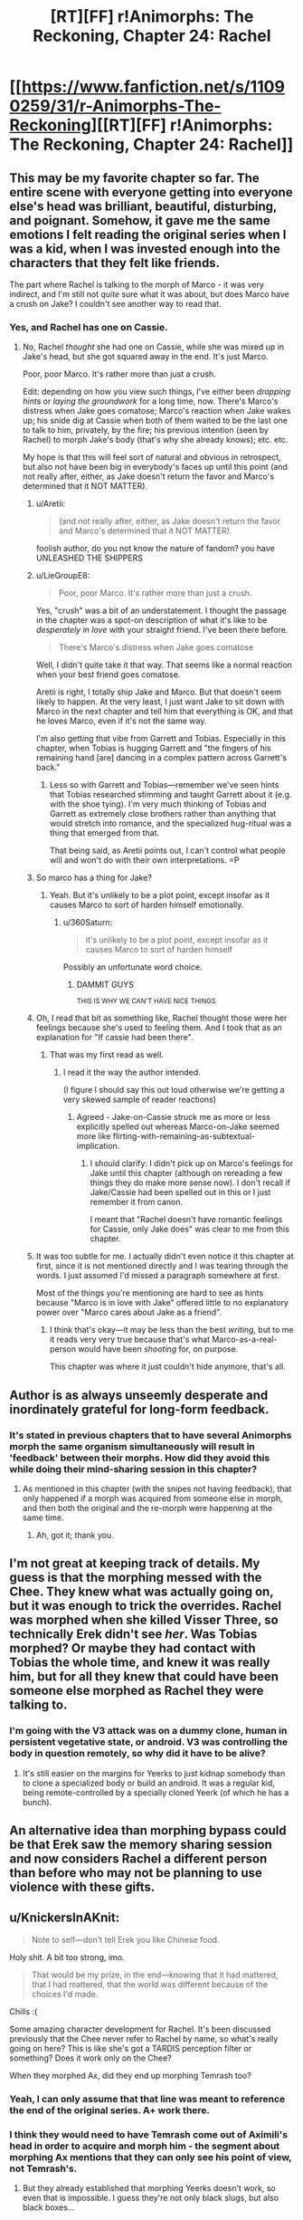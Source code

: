 #+TITLE: [RT][FF] r!Animorphs: The Reckoning, Chapter 24: Rachel

* [[https://www.fanfiction.net/s/11090259/31/r-Animorphs-The-Reckoning][[RT][FF] r!Animorphs: The Reckoning, Chapter 24: Rachel]]
:PROPERTIES:
:Author: ketura
:Score: 52
:DateUnix: 1480210515.0
:DateShort: 2016-Nov-27
:END:

** This may be my favorite chapter so far. The entire scene with everyone getting into everyone else's head was brilliant, beautiful, disturbing, and poignant. Somehow, it gave me the same emotions I felt reading the original series when I was a kid, when I was invested enough into the characters that they felt like friends.

The part where Rachel is talking to the morph of Marco - it was very indirect, and I'm still not /quite/ sure what it was about, but does Marco have a crush on Jake? I couldn't see another way to read that.
:PROPERTIES:
:Author: LieGroupE8
:Score: 22
:DateUnix: 1480221342.0
:DateShort: 2016-Nov-27
:END:

*** Yes, and Rachel has one on Cassie.
:PROPERTIES:
:Author: philh
:Score: 6
:DateUnix: 1480229727.0
:DateShort: 2016-Nov-27
:END:

**** No, Rachel /thought/ she had one on Cassie, while she was mixed up in Jake's head, but she got squared away in the end. It's just Marco.

Poor, poor Marco. It's rather more than just a crush.

Edit: depending on how you view such things, I've either been /dropping hints/ or /laying the groundwork/ for a long time, now. There's Marco's distress when Jake goes comatose; Marco's reaction when Jake wakes up; his snide dig at Cassie when both of them waited to be the last one to talk to him, privately, by the fire; his previous intention (seen by Rachel) to morph Jake's body (that's why she already knows); etc. etc.

My hope is that this will feel sort of natural and obvious in retrospect, but also not have been big in everybody's faces up until this point (and not really after, either, as Jake doesn't return the favor and Marco's determined that it NOT MATTER).
:PROPERTIES:
:Author: TK17Studios
:Score: 23
:DateUnix: 1480229822.0
:DateShort: 2016-Nov-27
:END:

***** u/Aretii:
#+begin_quote
  (and not really after, either, as Jake doesn't return the favor and Marco's determined that it NOT MATTER).
#+end_quote

foolish author, do you not know the nature of fandom? you have UNLEASHED THE SHIPPERS
:PROPERTIES:
:Author: Aretii
:Score: 15
:DateUnix: 1480230724.0
:DateShort: 2016-Nov-27
:END:


***** u/LieGroupE8:
#+begin_quote
  Poor, poor Marco. It's rather more than just a crush.
#+end_quote

Yes, "crush" was a bit of an understatement. I thought the passage in the chapter was a spot-on description of what it's like to be /desperately in love/ with your straight friend. I've been there before.

#+begin_quote
  There's Marco's distress when Jake goes comatose
#+end_quote

Well, I didn't quite take it that way. That seems like a normal reaction when your best friend goes comatose.

Aretii is right, I totally ship Jake and Marco. But that doesn't seem likely to happen. At the very least, I just want Jake to sit down with Marco in the next chapter and tell him that everything is OK, and that he loves Marco, even if it's not the same way.

I'm also getting that vibe from Garrett and Tobias. Especially in this chapter, when Tobias is hugging Garrett and "the fingers of his remaining hand [are] dancing in a complex pattern across Garrett's back."
:PROPERTIES:
:Author: LieGroupE8
:Score: 12
:DateUnix: 1480265210.0
:DateShort: 2016-Nov-27
:END:

****** Less so with Garrett and Tobias---remember we've seen hints that Tobias researched stimming and taught Garrett about it (e.g. with the shoe tying). I'm very much thinking of Tobias and Garrett as extremely close brothers rather than anything that would stretch into romance, and the specialized hug-ritual was a thing that emerged from that.

That being said, as Aretii points out, I can't control what people will and won't do with their own interpretations. =P
:PROPERTIES:
:Author: TK17Studios
:Score: 6
:DateUnix: 1480281792.0
:DateShort: 2016-Nov-28
:END:


***** So marco has a thing for Jake?
:PROPERTIES:
:Author: Dwood15
:Score: 6
:DateUnix: 1480262831.0
:DateShort: 2016-Nov-27
:END:

****** Yeah. But it's unlikely to be a plot point, except insofar as it causes Marco to sort of harden himself emotionally.
:PROPERTIES:
:Author: TK17Studios
:Score: 7
:DateUnix: 1480263290.0
:DateShort: 2016-Nov-27
:END:

******* u/360Saturn:
#+begin_quote
  it's unlikely to be a plot point, except insofar as it causes Marco to sort of harden himself
#+end_quote

Possibly an unfortunate word choice.
:PROPERTIES:
:Author: 360Saturn
:Score: 20
:DateUnix: 1480263356.0
:DateShort: 2016-Nov-27
:END:

******** DAMMIT GUYS

^{THIS IS WHY WE CAN'T HAVE NICE THINGS}
:PROPERTIES:
:Author: TK17Studios
:Score: 15
:DateUnix: 1480263425.0
:DateShort: 2016-Nov-27
:END:


***** Oh, I read that bit as something like, Rachel thought those were her feelings because she's used to feeling them. And I took that as an explanation for "If cassie had been there".
:PROPERTIES:
:Author: philh
:Score: 4
:DateUnix: 1480246165.0
:DateShort: 2016-Nov-27
:END:

****** That was my first read as well.
:PROPERTIES:
:Author: Aretii
:Score: 2
:DateUnix: 1480293956.0
:DateShort: 2016-Nov-28
:END:

******* I read it the way the author intended.

(I figure I should say this out loud otherwise we're getting a very skewed sample of reader reactions)
:PROPERTIES:
:Author: CoolGuy54
:Score: 5
:DateUnix: 1480389121.0
:DateShort: 2016-Nov-29
:END:

******** Agreed - Jake-on-Cassie struck me as more or less explicitly spelled out whereas Marco-on-Jake seemed more like flirting-with-remaining-as-subtextual-implication.
:PROPERTIES:
:Author: ErekKing
:Score: 3
:DateUnix: 1480395892.0
:DateShort: 2016-Nov-29
:END:

********* I should clarify: I didn't pick up on Marco's feelings for Jake until this chapter (although on rereading a few things they do make more sense now). I don't recall if Jake/Cassie had been spelled out in this or I just remember it from canon.

I meant that "Rachel doesn't have romantic feelings for Cassie, only Jake does" was clear to me from this chapter.
:PROPERTIES:
:Author: CoolGuy54
:Score: 3
:DateUnix: 1480455524.0
:DateShort: 2016-Nov-30
:END:


***** It was too subtle for me. I actually didn't even notice it this chapter at first, since it is not mentioned directly and I was tearing through the words. I just assumed I'd missed a paragraph somewhere at first.

Most of the things you're mentioning are hard to see as hints because "Marco is in love with Jake" offered little to no explanatory power over "Marco cares about Jake as a friend".
:PROPERTIES:
:Author: chaosmosis
:Score: 5
:DateUnix: 1480402074.0
:DateShort: 2016-Nov-29
:END:

****** I think that's okay---it may be less than the best /writing,/ but to me it reads very very true because that's what Marco-as-a-real-person would have been /shooting/ for, on purpose.

This chapter was where it just couldn't hide anymore, that's all.
:PROPERTIES:
:Author: TK17Studios
:Score: 2
:DateUnix: 1480402770.0
:DateShort: 2016-Nov-29
:END:


** Author is as always unseemly desperate and inordinately grateful for long-form feedback.
:PROPERTIES:
:Author: TK17Studios
:Score: 20
:DateUnix: 1480213599.0
:DateShort: 2016-Nov-27
:END:

*** It's stated in previous chapters that to have several Animorphs morph the same organism simultaneously will result in 'feedback' between their morphs. How did they avoid this while doing their mind-sharing session in this chapter?
:PROPERTIES:
:Author: TooShortToBeStarbuck
:Score: 5
:DateUnix: 1480239722.0
:DateShort: 2016-Nov-27
:END:

**** As mentioned in this chapter (with the snipes not having feedback), that only happened if a morph was acquired from someone else in morph, and then both the original and the re-morph were happening at the same time.
:PROPERTIES:
:Author: FeluriansCloak
:Score: 10
:DateUnix: 1480253766.0
:DateShort: 2016-Nov-27
:END:

***** Ah, got it; thank you.
:PROPERTIES:
:Author: TooShortToBeStarbuck
:Score: 2
:DateUnix: 1480321866.0
:DateShort: 2016-Nov-28
:END:


** I'm not great at keeping track of details. My guess is that the morphing messed with the Chee. They knew what was actually going on, but it was enough to trick the overrides. Rachel was morphed when she killed Visser Three, so technically Erek didn't see /her/. Was Tobias morphed? Or maybe they had contact with Tobias the whole time, and knew it was really him, but for all they knew that could have been someone else morphed as Rachel they were talking to.
:PROPERTIES:
:Author: DCarrier
:Score: 17
:DateUnix: 1480218556.0
:DateShort: 2016-Nov-27
:END:

*** I'm going with the V3 attack was on a dummy clone, human in persistent vegetative state, or android. V3 was controlling the body in question remotely, so why did it have to be alive?
:PROPERTIES:
:Author: FireNexus
:Score: 2
:DateUnix: 1480526223.0
:DateShort: 2016-Nov-30
:END:

**** It's still easier on the margins for Yeerks to just kidnap somebody than to clone a specialized body or build an android. It was a regular kid, being remote-controlled by a specially cloned Yeerk (of which he has a bunch).
:PROPERTIES:
:Author: TK17Studios
:Score: 2
:DateUnix: 1480532790.0
:DateShort: 2016-Nov-30
:END:


** An alternative idea than morphing bypass could be that Erek saw the memory sharing session and now considers Rachel a different person than before who may not be planning to use violence with these gifts.
:PROPERTIES:
:Author: nicholaslaux
:Score: 16
:DateUnix: 1480218707.0
:DateShort: 2016-Nov-27
:END:


** u/KnickersInAKnit:
#+begin_quote
  Note to self---don't tell Erek you like Chinese food.
#+end_quote

Holy shit. A bit too strong, imo.

#+begin_quote
  That would be my prize, in the end---knowing that it had mattered, that I had mattered, that the world was different because of the choices I'd made.
#+end_quote

Chills :(

Some amazing character development for Rachel. It's been discussed previously that the Chee never refer to Rachel by name, so what's really going on here? This is like she's got a TARDIS perception filter or something? Does it work only on the Chee?

When they morphed Ax, did they end up morphing Temrash too?
:PROPERTIES:
:Author: KnickersInAKnit
:Score: 15
:DateUnix: 1480223500.0
:DateShort: 2016-Nov-27
:END:

*** Yeah, I can only assume that that line was meant to reference the end of the original series. A+ work there.
:PROPERTIES:
:Author: royishere
:Score: 7
:DateUnix: 1480225594.0
:DateShort: 2016-Nov-27
:END:


*** I think they would need to have Temrash come out of Aximili's head in order to acquire and morph him - the segment about morphing Ax mentions that they can only see his point of view, not Temrash's.
:PROPERTIES:
:Author: ErekKing
:Score: 5
:DateUnix: 1480256759.0
:DateShort: 2016-Nov-27
:END:

**** But they already established that morphing Yeerks doesn't work, so even that is impossible. I guess they're not only black slugs, but also black boxes...
:PROPERTIES:
:Author: ReversedGif
:Score: 3
:DateUnix: 1480304572.0
:DateShort: 2016-Nov-28
:END:

***** That too. I only remembered the inability to morph yeeks after posting, and thought of editing it in, but decided not to.
:PROPERTIES:
:Author: ErekKing
:Score: 2
:DateUnix: 1480307019.0
:DateShort: 2016-Nov-28
:END:


*** Nah, same as all the other controllers they've morphed. They only get Ax, his memories of being infested, and anything Temrash has /chosen/ to share with him.
:PROPERTIES:
:Author: CoolGuy54
:Score: 4
:DateUnix: 1480389304.0
:DateShort: 2016-Nov-29
:END:

**** Oh good point, they've morphed other controllers before. That had completely slipped my mind. Thanks for jogging my memory on that :D
:PROPERTIES:
:Author: KnickersInAKnit
:Score: 3
:DateUnix: 1480390736.0
:DateShort: 2016-Nov-29
:END:

***** There's so goddamn much going on in this series it's impossible to keep all the Important Facts in your head!
:PROPERTIES:
:Author: CoolGuy54
:Score: 2
:DateUnix: 1480391355.0
:DateShort: 2016-Nov-29
:END:

****** Tell me about it.
:PROPERTIES:
:Author: TK17Studios
:Score: 4
:DateUnix: 1480400816.0
:DateShort: 2016-Nov-29
:END:


*** Also, should be Korean food. Korean cuisine actually has breeds of dog specifically for eating, and no taboo about it. It's less prevealent since they've been westernized, and zoning actually restricts dog as a good item in touristy restaurants, but Koreans eating dog is not a racist stereotype.
:PROPERTIES:
:Author: FireNexus
:Score: 4
:DateUnix: 1480526325.0
:DateShort: 2016-Nov-30
:END:


** Really good chapter. Additionally, it is /so refreshing/ to see an author willing to a) sympathize with, even to an extent and b) give competence to Rachel. Even canon started to twist her character unrealistically away from her original guiding principles. This, of course, with everyone having an intelligence (or rationality) upgrade is slightly different, but the character holds true to what drives and steers her, only changing as she comes across more - or different - information, which she does not dismiss offhand. I always thought Rachel, canonical or otherwise, was a character with a lot of potential beyond being used as a tool or a weapon and it's nice to see someone sharing that view.

That's quite the cliffhanger to leave it on, also!
:PROPERTIES:
:Author: 360Saturn
:Score: 13
:DateUnix: 1480246770.0
:DateShort: 2016-Nov-27
:END:

*** I wonder how much of the "took to be used" characterization comes from the end of the series when the kids are all battle hardened by PTSD and have nothing left to lose. The starfish book reveals a Rachel who is desperately afraid of her ability to sink into battle; her character arc in canon is one of the most tragic IMO. Not that I don't love this characterization, but r!Rachel is on a very different path.
:PROPERTIES:
:Author: earnestadmission
:Score: 10
:DateUnix: 1480251451.0
:DateShort: 2016-Nov-27
:END:

**** Yes, and this Rachel's ability to view the battle and beyond it, the war, and in so doing recognize the flaw in carrying out missions for missions' sake (that would have strongly contributed to the gradual PTSD buildup /in/ canon) felt like a deliberate dig at canon. This Rachel is able to anticipate the path her canon predecessor may have gone down.

I think the author does a good job of showing that's due to a large amount of strong trauma hitting her earlier than her canon counterpart, though, and her core principle being her ability to bear and work through difficulties and trials, exactly the skills needed to get through that, rather than this Rachel being a Mary Sue like figure.
:PROPERTIES:
:Author: 360Saturn
:Score: 9
:DateUnix: 1480251917.0
:DateShort: 2016-Nov-27
:END:

***** Maybe the point of divergence is the absence of the helmacrons. Without the comic relief she got serious much more quickly.
:PROPERTIES:
:Author: earnestadmission
:Score: 8
:DateUnix: 1480261208.0
:DateShort: 2016-Nov-27
:END:

****** True! To be honest, even canon Rachel was a really refreshing character. For the blonde, gymnastic all-american girl to also be the heavy firepower, the warrior, /and/ the ruthless one was I think for the time a huge subversion of what that character would normally be and do. I liked that Applegate throughout kept all of those aspects of her character and let her be all those things at once, while keeping it logically consistent with her desire to succeed and do what needed to be done in order to achieve that success, rather than seeing those characteristics as naturally disparate and Rachel as having to transition from one set to the other.

I feel a lot of fanfiction authors, at least for Animorphs, lose that nuance when writing her.
:PROPERTIES:
:Author: 360Saturn
:Score: 10
:DateUnix: 1480283770.0
:DateShort: 2016-Nov-28
:END:


***** Yeah ^{this.} I was in the process of upgrading everybody, and the only way I could think of to upgrade Rachel that remained true to the character was to bring the consequences home IMMEDIATELY, before they were lethal, so that she'd update hard and fast.
:PROPERTIES:
:Author: TK17Studios
:Score: 2
:DateUnix: 1480401800.0
:DateShort: 2016-Nov-29
:END:

****** It's a good solution! Kudos. Also an interesting kind of upgrade for a character to have - almost like a passive power that can end up becoming unexpectedly useful when taken to its logical conclusions.
:PROPERTIES:
:Author: 360Saturn
:Score: 2
:DateUnix: 1480410714.0
:DateShort: 2016-Nov-29
:END:


** There may be something very significant going on regarding Rachel and how the gods and Chee behave with her. I list all my observations that may be relevant, and basic assumptions and questions about those observations. Others can theorize from these.

Observation 1:

Rachel was specifically mentioned as a surprise to Ellimist's/Crayak's/The Arbiter's (ECA's) model.

Observation 2:

The prophecy failed to mention Rachel being present for Elfangor's landing, but she was present. Assumption 2.1: The prophecy occurred after her birth.

Observation 3:

The Ellimist/Crayak was able to teleport Rachel, but did not mention her being one of the Four.

Observation 4:

The Ellimist/Crayak said that Visser Three would send the asteroid because of yeerk starvation. Observation 4.1: He teleported two yeerks who knew otherwise. Assumption 4.2: The oatmeal experiments would not be hard for him to see. Observation 4.3: Visser Three knew explicitly that starvation was not the true reason for the asteroid.

Observation 5:

The Chee never mention Rachel by name. Assumption 5.1: The Chee are not sexist with humans.

Observation 6:

The Chee gave Rachel a cube and a shredder, when they have told Tobias that humans observed to be violent cannot be given weapons. Observation 6.1: The Chee have lied before. Observation 6.2: The Chee are acting as if they want the Animorphs to trust them now. Assumption 6.2.1: This would be an easy lie to catch quickly, and the Chee know it.

Observation 7:

In an interlude, Visser Three was given knowledge of a z-space hole, and Alloran was simultaneously silenced. Assumption 7.1: Esplin will act differently if Alloran is conspicuously silent, so this would make for an inaccurate simulation. Unknown 7.1.1: Was this a simulation by ECA? Unknown 7.1.2: If so, have these last few chapters also been part of that simulation? Observation 7.2: During this possible simulation, Esplin specifically noted that the oatmeal was not the real reason for the asteroid. Assumption 7.2.1: This fact must have been apparent to the simulator.

tl;dr We have a blip in ECA's model about Rachel, a possible blip in the Chee's thoughts about Rachel, an inconsistency in Ellimist's/Crayak's story about the asteroid, and an unexplained silencing of Alloran in what may or may not be a simulation.

edit: Numbering scheme.
:PROPERTIES:
:Author: paperclip_minimizer
:Score: 14
:DateUnix: 1480279739.0
:DateShort: 2016-Nov-28
:END:


** Typo: "We had left the green-brown hills of southern California the following morning and headed west", pretty sure that should be east.

I tore up a few times during the mind meld, notably when Jake hugs Marco.

We have a Chee doing violence to the Howlers, and we have the Chee returning weapons to Rachel. Two proposed explanations for the latter are morphs counting as different identities, and "something to do with why they never use Rachel's name". I like these, but I think the Howlers are important, and I would guess that the two events have related explanations.

I'm also not sure of the morph explanation, because that also needs to suppose that they want the Animorphs to have the weapons (or they wouldn't have returned them) but can't tell them how to bypass the protocols, not even by describing them in sufficient detail that the flaw becomes clear. It's possible, but epicycles.
:PROPERTIES:
:Author: philh
:Score: 13
:DateUnix: 1480230445.0
:DateShort: 2016-Nov-27
:END:

*** |We have a Chee doing violence to the Howlers

My reading of the last interlude was that there is some sort of refresh cycle among the Chee every ~0.7 seconds, whose function includes deleting Chee-minds as a last resort against protocol violations, including "thought-crime". This happened to Erek and the other Chee. But if the actions take less than 0.7 seconds, you just might be able to do the job.

|"something to do with why they never use Rachel's name"

Also, I remember something in the first interlude about how the Ellimist and Crayak had incomplete models of reality where surprises still happened, and Rachel was one such surprise. So far we have zero evidence that the Ellimist communicates his plans to the Chee, but it is still possible that these are related.
:PROPERTIES:
:Author: paperclip_minimizer
:Score: 8
:DateUnix: 1480275830.0
:DateShort: 2016-Nov-27
:END:


** So the chee are inconsistent in the enforcement of their protocols ehhh? Very interesting....
:PROPERTIES:
:Author: Dwood15
:Score: 10
:DateUnix: 1480215833.0
:DateShort: 2016-Nov-27
:END:

*** I think this is a reference to a few other points in the story where Rachel has been shown as something of a blind spot.

I seem to recall that the prophecy the Andalites received didn't mention Rachel at all. Can't remember which chapter it was in, maybe one of Ax's.

Look at [[https://www.fanfiction.net/s/11090259/15/r-Animorphs-The-Reckoning][Interlude 2]]:

#+begin_quote
  On Earth, a girl is born. Her name is Rachel, and she is not supposed to be there.
#+end_quote

And in [[https://www.fanfiction.net/s/11090259/29/r-Animorphs-The-Reckoning][Interlude 7]], a direct Chee perspective:

#+begin_quote
  Besides, Garrett Steinberg and Aximili-Esgarrouth-Isthill and the female returned from their foraging excursion
#+end_quote

The Chee seem to be incapable of storing information about Rachel, referring to her as "the female", even though she's been part of the group for longer than Ax and has a much shorter name.

Being really good at following through is one thing, but she noted in this chapter that Garrett and Tom had the same grit. Rachel's true preternatural ability is that she is an anomaly, and plans seem to unexpectedly fail to account for her.

*EDIT:* And [[https://www.fanfiction.net/s/11090259/22/r-Animorphs-The-Reckoning][Interlude 4]], an earlier Chee PoV:

#+begin_quote
  Based on the interlink signals, these others with me are Jake Berenson, Marco Levy, Garrett Steinberg, and the female.
#+end_quote

I also forgot to mention that the Chee know the name of every dog in their care. This is not unsurprising, given their dog fixation, but it does make it more obvious that Rachel is different. Knowing the name of every human and dog /except/ Rachel makes it apparent.
:PROPERTIES:
:Author: ZeroNihilist
:Score: 19
:DateUnix: 1480249418.0
:DateShort: 2016-Nov-27
:END:

**** Yeah, not sure what is going on there. Is Rachel not human somehow?
:PROPERTIES:
:Author: CouteauBleu
:Score: 10
:DateUnix: 1480253071.0
:DateShort: 2016-Nov-27
:END:

***** In the original series, she was the only member of the group to have not been hand picked by the Ellimist and was considered a "happy accident". It's possible in this version that has been buffed to her somehow being unknowable to external/superior/ etc intelligences?
:PROPERTIES:
:Author: nicholaslaux
:Score: 8
:DateUnix: 1480268819.0
:DateShort: 2016-Nov-27
:END:

****** Kind of like a parallel to Cassie's being "temporally grounded" mixed with a bit of Somebody Else's Problem Field? Love it!
:PROPERTIES:
:Author: MagicWeasel
:Score: 2
:DateUnix: 1480302323.0
:DateShort: 2016-Nov-28
:END:


**** And two chapters ago I was thinking that the Chee were just sexist regarding humans.
:PROPERTIES:
:Author: paperclip_minimizer
:Score: 3
:DateUnix: 1480275996.0
:DateShort: 2016-Nov-27
:END:


*** It is possible that they were lying to Tobias. The rest of the group had come to a decision that was more in line with what the Chee wanted and Tobias hadn't yet learned all the details of this. It's possible also that they wanted him to take part in the sharing of minds*--especially because a yeerk participated.

As to why they would lie...I have no idea. Maybe it was necessary for him to back off. Or maybe it wasn't this at all, but instead the consequence of a move made in the game between Crayak and the Ellimist. Or perhaps instead, it might be related to Rachel's...unplannedness in that game.

* This was very well-written and moving in a way that you find so rarely. And then, I don't know what to think after reading

#+begin_quote
  [[#s][that this apparently is a thing for people other than me too.]]
#+end_quote

If not as intense as it is portrayed with Garrett.

I only wish the sharing of minds went on longer.
:PROPERTIES:
:Author: _casaubon_
:Score: 11
:DateUnix: 1480222566.0
:DateShort: 2016-Nov-27
:END:

**** I've read a similar exploration of mind-sharing in another sci-fi, and it always leaves me feeling a bit wistful and alone.
:PROPERTIES:
:Author: CoolGuy54
:Score: 2
:DateUnix: 1480390731.0
:DateShort: 2016-Nov-29
:END:

***** Try Circling/Authentic Relating, if you ever get the chance. No, really, it was literally the inspiration for this chapter. The Integral Center in Boulder, Colorado has /the most absolutely cringeworthy/ website, but that's what they do, and they do it pretty well.
:PROPERTIES:
:Author: TK17Studios
:Score: 2
:DateUnix: 1480400922.0
:DateShort: 2016-Nov-29
:END:


*** Hmm. I forget, can the Chee detect that a person is morphed? Maybe the plausible deniability of Rachel possibly being someone else (whom they have not seen commit violence, since they don't know who they are) is enough ambiguity to satisfy their nonviolence protocols.

Thus, they couldn't give it to Tobias, because they were certain that he was really Tobias.

It certainly seems like said protocols are /not/ the same thing as their core values, since they frequently and knowingly work around them.
:PROPERTIES:
:Author: Xjalnoir
:Score: 9
:DateUnix: 1480218346.0
:DateShort: 2016-Nov-27
:END:

**** They can detect that a person is morphed, and who the original is, based on their telepathic communication. Look at [[https://www.fanfiction.net/s/11090259/22/r-Animorphs-The-Reckoning][Interlude 4]], which includes a Chee perspective right after the Ellimist/Crayak teleport from Ventura:

#+begin_quote
  [We have the situation under control. Peter Levy and Tom Berenson will not injure Ax. Based on the interlink signals, these others with me are Jake Berenson, Marco Levy, Garrett Steinberg, and the female.]

  We do not understand. Where are their construct bodies?

  [They do not have any.]

  This is not a meaning.

  [They are emerging directly from the gate, with no construct to disassemble.]

  This is not a meaning.

  [There is no evidence of footsteps or other disturbances to the area around us. Whatever process brought us here likely also brought Peter Levy and Tom Berenson and Ax and the gates of Jake Berenson, Marco Levy, Garrett Steinberg, and the female.]
#+end_quote

The "gate" is probably the link to Z-space for the morphers, and this is referring to the fact that they were teleported from Ventura in-morph but arrived out of morph.

Incidentally, this is why the teleport was so efficient for the Ellimist/Crayak: the gates themselves are many orders of magnitude lighter than the people.
:PROPERTIES:
:Author: ZeroNihilist
:Score: 11
:DateUnix: 1480250497.0
:DateShort: 2016-Nov-27
:END:

***** Heh, the end of C/E Munchkinining sequence at the beginning of that interlude has Jake interrupt Cassie as she's deciding to stay behind, contrary to what actually happened, and similar to Jake's musing about how he could have saved her in the previous chapter.

Edit: And at the end the Chee save some random human kid! It can't be the one Cassie tried to save... Who is it?
:PROPERTIES:
:Author: CoolGuy54
:Score: 4
:DateUnix: 1480390287.0
:DateShort: 2016-Nov-29
:END:

****** We'll never hear from that kid again. He's deep in a cave somewhere, playing with dogs and being fed delicious food and not allowed to leave.
:PROPERTIES:
:Author: TK17Studios
:Score: 5
:DateUnix: 1480400985.0
:DateShort: 2016-Nov-29
:END:

******* He's gonna have a weird adolescence and adulthood.
:PROPERTIES:
:Author: CoolGuy54
:Score: 2
:DateUnix: 1480455864.0
:DateShort: 2016-Nov-30
:END:

******** That assumes everyone survives the end of the story.
:PROPERTIES:
:Score: 2
:DateUnix: 1480564931.0
:DateShort: 2016-Dec-01
:END:

********* Ignoring the desire to do things for narrative or thematic reasons, I'd give the Chee and those in their care a higher chance of surviving the next century than almost any other character we've seen in this universe.
:PROPERTIES:
:Author: CoolGuy54
:Score: 2
:DateUnix: 1480565115.0
:DateShort: 2016-Dec-01
:END:


**** It might be that Rachel is no longer the exact same person she used to be, because they shared their morphs and stuff. That, or they wanted to ensure Tobias wouldn't get hurt/could keep him from doing anything rash?
:PROPERTIES:
:Author: Dwood15
:Score: 7
:DateUnix: 1480218785.0
:DateShort: 2016-Nov-27
:END:


** Whoa whoa whoa I just had a really amazing thought. We have Arn, allied with Yeerks. Master bioengineers. Could they feasibly 'resurrect' the Pemalites, and what would that do to the Chee?
:PROPERTIES:
:Author: KnickersInAKnit
:Score: 9
:DateUnix: 1480275002.0
:DateShort: 2016-Nov-27
:END:

*** Especially given that V3 is known to offer things to potential allies, to seal the deal.
:PROPERTIES:
:Author: TK17Studios
:Score: 8
:DateUnix: 1480278471.0
:DateShort: 2016-Nov-27
:END:

**** And V3 knows about the existence of the Chee. And really would love to get his hands on that awesome technology.
:PROPERTIES:
:Author: KnickersInAKnit
:Score: 6
:DateUnix: 1480283522.0
:DateShort: 2016-Nov-28
:END:

***** Oh shiiiiiiiitttt...

Did he get enough information about their motivations though?

He'd be able to make the Chee an offer they literally couldn't refuse if he had as much knowledge about their utility function as I currently do.
:PROPERTIES:
:Author: CoolGuy54
:Score: 5
:DateUnix: 1480391215.0
:DateShort: 2016-Nov-29
:END:


** Was Rachel given a fake shredder and blue box?
:PROPERTIES:
:Author: technoninja1
:Score: 9
:DateUnix: 1480226824.0
:DateShort: 2016-Nov-27
:END:

*** That doesn't really make any sense for the aims of the Chee. That is inevitably going to be obvious to Rachel when she tries to use them, and they want her to trust them
:PROPERTIES:
:Author: Zephyr1011
:Score: 3
:DateUnix: 1480332209.0
:DateShort: 2016-Nov-28
:END:


*** That would be discovered very quickly when they try to power-up Tom, and it'd be a huge blow to trust. I think the Chee would e stupid to try that rather than just refusing if they didn't want to give up the box.
:PROPERTIES:
:Author: CoolGuy54
:Score: 3
:DateUnix: 1480389391.0
:DateShort: 2016-Nov-29
:END:


** I feel like the stay comment about the few remaining Pemalites, one of whom being still conscious, did more to 'humanize' them for me than the books ever did - I think the closest look we got at the Pemalites directly in canon was via their sunken spaceship in the book where the Chee all freeze and Rachel and Tobias catch a squid to fix things, and that was pretty much played for laughs until Drode showed up. And the Chee still feel like they're holding back as they describe that, even disregarding the stinger at the end of the chapter. Good going, dudes.

Dang it's tough knowing other people. I'm not sure I'm comfortable talking very much about the morphing each other/Cassie being dead thing but it feels real to me.
:PROPERTIES:
:Author: ErekKing
:Score: 8
:DateUnix: 1480224827.0
:DateShort: 2016-Nov-27
:END:


** I identified with Rachel so strongly that it gave me chills. Especially the part where she thinks

#+begin_quote
  That would be my prize, in the end---knowing that it had mattered, that I had mattered, that the world was different because of the choices I'd made.
#+end_quote

Sometimes I want to be able to find a cause that I can devote /everything/ to.

Then I wake up and realize that I only think I want to be filled with purpose and I'd be making different choices if zealotry itself was a terminal goal for me.
:PROPERTIES:
:Author: xamueljones
:Score: 7
:DateUnix: 1480235063.0
:DateShort: 2016-Nov-27
:END:


** Great, a Rachel chapter! That means were definitely going to see some acti... Dammit! Stop being three dimensional and smart and go blow things up already!

Also, did Tobias grow his arm back in the end or not? I'm not sure it's told. EDIT: On second re-read, nope, still one-handed.

And Rachel's line about Chinese food made me grin :D
:PROPERTIES:
:Author: CouteauBleu
:Score: 8
:DateUnix: 1480246675.0
:DateShort: 2016-Nov-27
:END:

*** ^{I LIKE YOUR FLAIR.}
:PROPERTIES:
:Author: TK17Studios
:Score: 6
:DateUnix: 1480263114.0
:DateShort: 2016-Nov-27
:END:


*** All right, all right, the next chapter will have action.

^{BUT I'M ASSUMING I'LL GET A CLASSIC COUTEAUBLEU REVIEW IN EXCHANGE}
:PROPERTIES:
:Author: TK17Studios
:Score: 3
:DateUnix: 1480316230.0
:DateShort: 2016-Nov-28
:END:

**** - I have noticed that Marco is gay.

- I have noticed that Rachel is interesting and developed.

- I have noticed that the Chee love dogs, just as they did in canon.

- Also, something about Rachel being some weird cosmic blind spot?

Edit - There, I COMMENTED ON THINGS! WHICH IS GREAT! AND I AM DOING SO OF MY OWN FREE WILL. DO NOT ATTEMPT TO MOUNT A RESCUE MISSION AT THE FOLLOWING COORDINATES...

Seriously though, the mind-merge thing and its implications were nice. I think the problem the story is running into is that as the Animorphs get more breathing room and people involved, their most rational decisions also become the most boring ones. It's like how Superman stories never feature him constantly moving satellites into space and donating the money to charities: Superman's psychology aside, no one is interested about Superman having a boring but efficient job.

So as the military gets involved, the story moves from "we must blow up the yeerk pool as soon as possible or the aliens will win!" to "maybe we should give all our resources to the military and let them handle the invasion; it's not like they've never been involved in guerilla warfare before". So I'd expect the protagonists to either ignore or delay that option like they have so far (because they don't trust the military, because they don't want all hope for survival to be concentrated in one institution, etc), or to be cut off from help (because the government is compromised, or has incompatible goals, etc).

Otherwise, the story could move from them towards alien warlords, gods and presidents; or become about the Animorphs creating and maintaining a broader resistance, and struggling with the problems that come when you give superpowers to a large number of individual with their own goals and agendas.
:PROPERTIES:
:Author: CouteauBleu
:Score: 4
:DateUnix: 1480338933.0
:DateShort: 2016-Nov-28
:END:

***** Yeah. From the authorial perspective, this is probably a significant chunk of why I've struggled with the last few chapters. There are things in the offing that will shake up the plot, but in the meantime we're definitely in a dip. Partly it's been fun to explore /that/---to show the characters lost and confused and uncertain---but after a chapter or two that gets old.

My hope is that this will be the low point of the action, and that things will ramp up and accelerate as dominoes start to fall. In part, I expect the story to become more zombie-apocalypse-like, in the sense that we follow a small group through a large, complex world, and start to lose track of everything that's happening in that larger world as the small group struggles to survive and have an impact.

Also, I didn't mean to come across as ungrateful. I just apparently have a CouteauBleu addiction that's almost as bad as some people's r!Animorphs addiction. =) Hearts, stars, and horseshoes.
:PROPERTIES:
:Author: TK17Studios
:Score: 4
:DateUnix: 1480356384.0
:DateShort: 2016-Nov-28
:END:


**** Also, I hope we get details from one of the protagonists, about what Tom's life was like.

In this chapter, we have an easily-missed paragraph, about how it was very bad and they're all sad and angry at Temrash. But what was it /like/? What was the day-to-day life? How did they interact? What was Tom's perspective on the whole thing? Temrash's? And since Ax morphed Tom too, while Temrash was in their head... what did they even think of it?
:PROPERTIES:
:Author: CouteauBleu
:Score: 2
:DateUnix: 1480632875.0
:DateShort: 2016-Dec-02
:END:


** u/etarletons:
#+begin_quote
  I felt a wash of thick, complex emotion---

  ---impatience---

  ---frustration---

  ---bitterness---

  ---a lack of sympathy for his exhaustion, his disappointment, his pessimism. As if something had been stolen from him, when I refused to go along with his stupid, self-gratifying plan.

  Not my fault you were hoping for a rubber stamp, I thought, even as a more honest part of me noted that I wasn't being fair, that I was jumping to conclusions---that once again, I was looking for reasons to be angry---

  Whatever.

  I just wanted him to skip ahead. To skip to the end, get whatever emotional processing he needed to do out of the way, so we could get back to work.

  You need to grieve too, you know, said a wrong voice in the back of my head.

  I ignored it.
#+end_quote

I love this. It's exactly how it feels to be genre-savvy enough to know you have an unmet emotional need, while still not being emotionally/logistically prepared to deal with it. Most of the /words/ in my head are usually kind, equinamitous, reasonable, and present healthy emotional policies - insofar as I fall short of enacting them, it's because of my feelings leaning out and casting judgement on those words.

Basically I have (over?)identified with Rachel since I was nine and this is not stopping wrt r!Animorphs!Rachel. <3
:PROPERTIES:
:Author: etarletons
:Score: 11
:DateUnix: 1480226648.0
:DateShort: 2016-Nov-27
:END:


** So. The cube and the shredder. Given to Rachel.

The Chee said they could give them to a human but not one that they'd seen commit violence with them, not one they thought would commit violence with them.

This seems a reasonable statement, in light of their anti-violence safeguards.

Yet they gave both to Rachel.

Options:

- It is no longer possible to commit violence with that cube, that shredder. Important components have been removed or altered in a way that is not possible for Earth-level technology to fix or diagnose without months or years of research and re-tooling.

- The Chee are not associating Rachel with the same person as killed Visser Three back at the school. This implies some level of deliberate - and extremely careful - violation of their own safeguards. (Alternatively, perhaps they are deliberately not recognising Rachel as a sapient lifeform /so that/ they can ignore their safeguards when it comes to her - in the same way that they are not required to stop a wolf from killing a bunny, or a dog from hunting a squirrel). Or perhaps, between morphs and all, they are (deliberately) recognising that there is a non-zero chance that Rachel (in morph) is really Jake (in morph) or someone else that they haven't seen commit violence - and using that uncertainty over her identity to work around their own safeguards.

- Invisible Chee are following that cube and shredder /everywhere/, with the intent of making very sure that neither are /ever/ going to be used for violence in any way, shape or form.

- The Chee were lying about their safeguards. (Why would they do that?)
:PROPERTIES:
:Author: CCC_037
:Score: 4
:DateUnix: 1480326711.0
:DateShort: 2016-Nov-28
:END:

*** Or the Chee have intimate knowledge of the Visser's actions and are not forwarding it on, and know that Rachel did not do anything to the Visser that was anything more than an annoyance. That Leeran thing did happen, and is supposed to be reciprocal. Esplin saw 'a planet burning as a black god laughed' - the Pemalite world? If so, did the Chee get a look into the Visser?
:PROPERTIES:
:Score: 4
:DateUnix: 1480382247.0
:DateShort: 2016-Nov-29
:END:

**** Yes, that was Esplin seeing Erek's memories, and Erek got a glimpse at the Visser in return. He did not see anything that dissuaded him from his sense that the Visser needed to be opposed.
:PROPERTIES:
:Author: TK17Studios
:Score: 3
:DateUnix: 1480386453.0
:DateShort: 2016-Nov-29
:END:

***** Had it been confirmed before that the Chee knew there was a "black god" backing the Howlers? I'm pretty sure they didn't know in canon.
:PROPERTIES:
:Author: MugaSofer
:Score: 2
:DateUnix: 1480441569.0
:DateShort: 2016-Nov-29
:END:

****** It had not been confirmed. Also, here it's a bit ambiguous whether that's the Chee's interpretation or V3's summary, and whether that's awareness of a god-figure as we know them, or whether it's just the visible leader of the Howlers, etc.

(frantically backpedals because he let his poeticism get away with him twelve chapters ago)
:PROPERTIES:
:Author: TK17Studios
:Score: 3
:DateUnix: 1480444383.0
:DateShort: 2016-Nov-29
:END:


**** u/CCC_037:
#+begin_quote
  and know that Rachel did not do anything to the Visser that was anything more than an annoyance
#+end_quote

She didn't do more than annoy the Visser. But she did kill the cloned body he was wearing. She was violent, and there is no reason to think she wouldn't be again.

...I don't see how Erek's perspective on the Visser's actions at that moment could allow the Chee to give Rachel the shredder and the cube.
:PROPERTIES:
:Author: CCC_037
:Score: 3
:DateUnix: 1480420387.0
:DateShort: 2016-Nov-29
:END:

***** But what counts as violence? My point is that gaming the definition of violence in this way could be a way for them to get around the involuntary regulation of their actions.

By the way... I didn't enjoy the book that much, but Greg Egan's "Quarantine" contains an extremely amusing and interesting case of one getting around an involuntary thought regulation that might be relevant here... exploitation of internal contradictions...
:PROPERTIES:
:Score: 3
:DateUnix: 1480434079.0
:DateShort: 2016-Nov-29
:END:

****** Hmmmmmm. Gaming the definition of violence is certainly a possibility. But I think it would be more likely that the definition of violence has been gamed by classing Rachel as a nonsapient animal, like a lion or a wolf (the Chee don't have to prevent the wolf from eating the rabbit).

Don't think I've ever read Quarantine.
:PROPERTIES:
:Author: CCC_037
:Score: 3
:DateUnix: 1480440206.0
:DateShort: 2016-Nov-29
:END:


***** That wasn't a cloned body, was it? It was a human body, infested by a cloned Yeerk.
:PROPERTIES:
:Author: MugaSofer
:Score: 2
:DateUnix: 1480441620.0
:DateShort: 2016-Nov-29
:END:

****** That makes it even harder for the Chee to pretend that wasn't a violent act.
:PROPERTIES:
:Author: CCC_037
:Score: 2
:DateUnix: 1480489415.0
:DateShort: 2016-Nov-30
:END:


*** I don't think it can be the first one, because Tobias was saying how he begged them and they wouldn't give it to him, and surely they'd know that the humans would think it was weird they wouldn't give it to Tobias because it could cause harm but they /would/ give it to Rachel, and there was no reason not to give it to Tobias if it wasn't actually able to cause harm.

I'm completely perplexed about the whole thing, to be honest. What the hell are the Chee playing at?? It /makes no sense/, and my best guess at the moment is "Rachel is weird to the Chee, so they don't have to play by the rules when it comes to her", which still isn't very satisfying.
:PROPERTIES:
:Author: MagicWeasel
:Score: 2
:DateUnix: 1480379896.0
:DateShort: 2016-Nov-29
:END:

**** It's possible that /at the time that Tobias asked/, the modifications to make the weapons harmless had not yet been completed.
:PROPERTIES:
:Author: CCC_037
:Score: 3
:DateUnix: 1480420465.0
:DateShort: 2016-Nov-29
:END:


**** I'll say this much: there is maybe enough information already present in the story for an /actual superintelligence/ to piece it together /only/ from textual clues, but unless you're one of those, pretty much you're not expected to be able to figure this out yet.
:PROPERTIES:
:Author: TK17Studios
:Score: 2
:DateUnix: 1480401543.0
:DateShort: 2016-Nov-29
:END:

***** Okay, here's a crackpot off-the-wall theory. The Rachel that we're seeing, that's been accompanying the others since Crayak or Ellimist teleported them away from the impact crater, isn't Rachel. It's a Chee wearing a hologram. It can take the shredder and cube because it is /not human/, and is in fact entirely incapable of violence.

The real Rachel is trapped in a virtual environment that exactly matches what the Chee wearing her shape is seeing, and that Chee is exactly matching her movements. So, she thinks she's there, but she's acting at a remove, through a proxy. The others managed to obtain her shape (and memories) (and her theirs) by means of Chee technology being able to hack the morph technology (or perhaps Crayak/Ellimist magic). (Or possibly Ellimist/Crayak morphed Rachel into a Yeerk who's inside the Chee's head, being carefully fed information by Chee technology).

The illusion will hold until such time as Rachel tries to do something violent and the Chee repeating her actions is not able to miss without her noticing, or as soon as Rachel tries to give the shredder or cube to one of the actual humans.
:PROPERTIES:
:Author: CCC_037
:Score: 6
:DateUnix: 1480420759.0
:DateShort: 2016-Nov-29
:END:


***** Something about all this reminds me of a different fic, where Buffy was immune to precognition, because according to Fate, she was "Dead in the Master's cave." It's not quite the same, clearly, but Rachel having been the one who died in the canon timeline is sort of ... twinging it.

So it's my suspicion that the canon timeline, specifically her death within it, has something to do with Rachel's Stranger ability. I can't fully make a diagram going from point A to point Z, or even the outline of one, but I just have the feeling that something's there.
:PROPERTIES:
:Score: 2
:DateUnix: 1480425140.0
:DateShort: 2016-Nov-29
:END:


***** The human taken out by Rachel in her effort to fuck up V3 was some kind of dummy clone or android, and the chee know it. Rachel never committed violence against a sentient being.

Visser Three more or less implied earlier that he wasn't personally present. If it was a live human, he was remotely controlling it. So it being not a live human would fit.
:PROPERTIES:
:Author: FireNexus
:Score: 1
:DateUnix: 1480525986.0
:DateShort: 2016-Nov-30
:END:

****** Nope. The human was a regular kid. Visser Three had a dummy clone /Yeerk/ in its head, allowing him to control it remotely, but it was a live human.
:PROPERTIES:
:Author: TK17Studios
:Score: 2
:DateUnix: 1480532600.0
:DateShort: 2016-Nov-30
:END:


*** u/deleted:
#+begin_quote
  The Chee are not associating Rachel with the same person as killed Visser Three back at the school.
#+end_quote

Alternatively, killing one of his several host bodies didn't count as violence for their purposes. The visser wasn't hurt permanently, just had his consciousness removed from that location. If they had lintereacted with multiple species in the past it's likely they have some method of recognising what is and isn't harmful to a creature beyond the physical.
:PROPERTIES:
:Score: 2
:DateUnix: 1480565716.0
:DateShort: 2016-Dec-01
:END:

**** It might not have hurt the Visser, but it certainly hurt the poor kid whose body the Visser was wearing.
:PROPERTIES:
:Author: CCC_037
:Score: 2
:DateUnix: 1480566341.0
:DateShort: 2016-Dec-01
:END:


** So first and foremost, holy crap this chapter was amazing.

Marco's crush was subtle but made a lot of sense when revealed. I didn't catch that being his reason for morphing Jake initially, to see if he felt the same.

I also really like Rachel's kinship to Tom in this. Tom feels like a great character to explore who didn't get much exploration in canon. Tom was someone that Jake looked up to. And he's Rachel's cousin. And considering how Rachel and Tom's relationship in canon played out, I'm really excited to see them work and fight together as opposed to against one another.

Also, this hasn't been brought up yet, but I'm fairly certain David is David from canon. David's father in canon was NSA, which fits with his father being DHS this time around. Especially with the Animorphs moving towards recruitment at the same time as recovering the Blue Box, it seems all too likely. Granted, this David is a bit younger, but the prospect of a rational David rogue stress testing the Animorphs recruitment methods with all of the changes from canon is terrifying. I think one of David's biggest strengths as a character from canon was having a truly unrestrained/ possibly sociopathic approach to the morphing power. And gives yet another, "The world isn't split into Good people and Death Eaters" slant to this.

And since I know feedback is welcome, I got a little lost when Rachel went from remembering Marco's memories to opening Jake's memories. All of the other morphs had enough distinction that I knew there was a transition going on in my opinion. I don't know if this was just my reading comprehension, since I was able to see the distinction more clearly when I re read that part, but figured I'd put it out there.

I am, as always, blown away. Not only do you write multiple voices well, you also write a single voice experiences multiple voices well!
:PROPERTIES:
:Author: NukeNoodles
:Score: 4
:DateUnix: 1480459378.0
:DateShort: 2016-Nov-30
:END:


** I found the mind-melding scene incredibly moving.

This chapter really helped flesh out my perception of the character of Rachel. I love how you're taking each of the Animorphs and have found an interesting reinterpretation of their character which is loyal to their canon traits, but is giving an example of competence and intelligence in different, flawed but complementary, ways.
:PROPERTIES:
:Author: Zephyr1011
:Score: 3
:DateUnix: 1480332912.0
:DateShort: 2016-Nov-28
:END:
